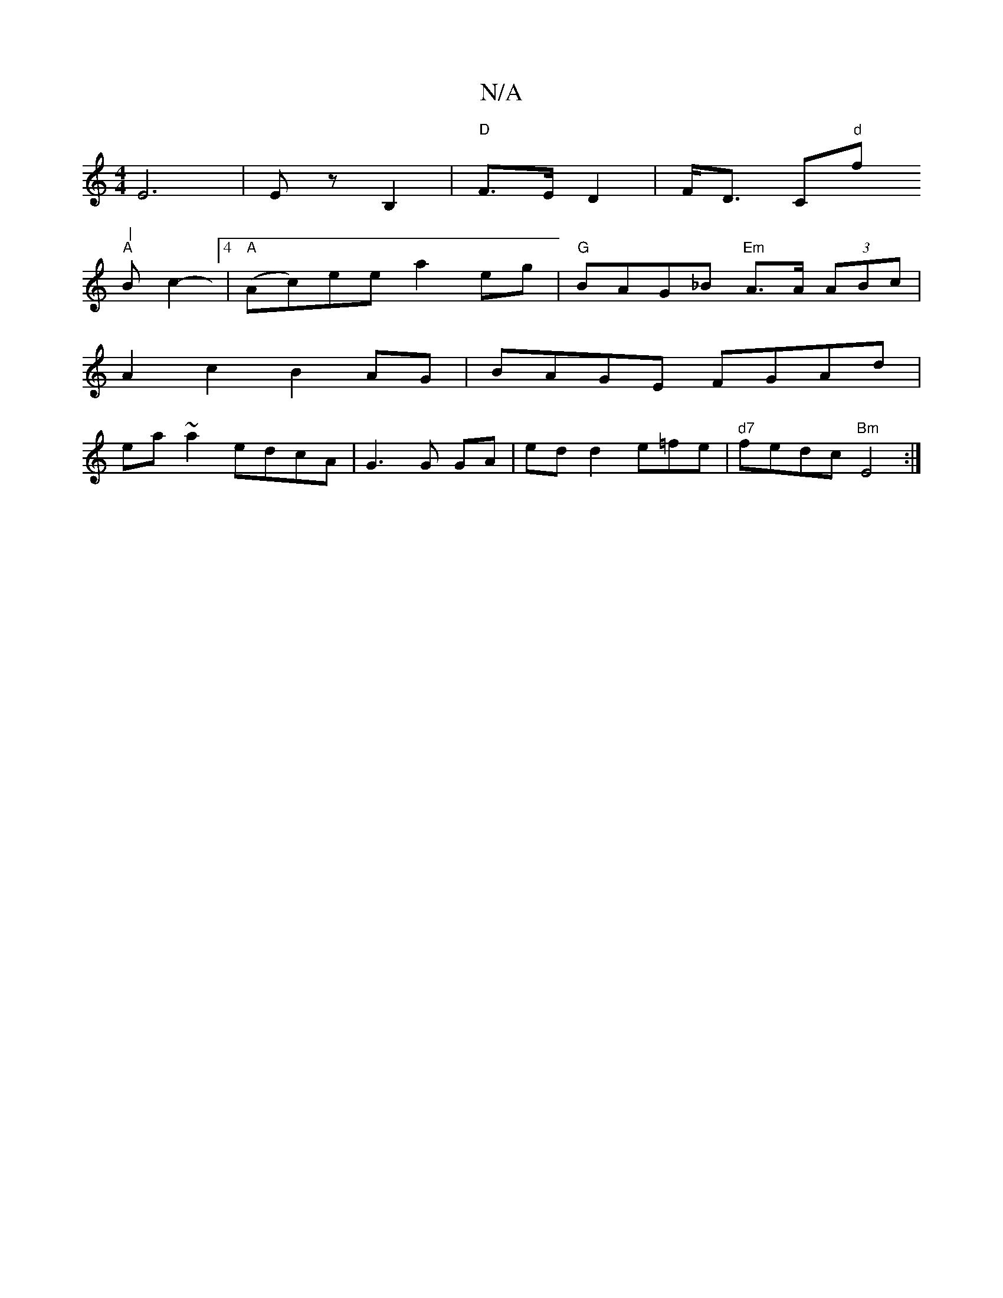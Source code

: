 X:1
T:N/A
M:4/4
R:N/A
K:Cmajor
E6 |Ez B,2 |"D"F>E D2|F<D C"d"f" |
"A" Bc2-[4|"A"(Ac)ee a2 eg|"G"BAG_B "Em"A>A (3ABc|
A2c2B2 AG|BAGE FGAd|
ea~a2 edcA|G3 G GA|ed d2 e=fe|"d7"fedc "Bm"E4 :|

G |=cAG |1 A4 |B2c2d2|c2d2B2|G3B GB | e/f>g